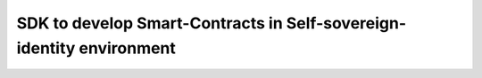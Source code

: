 =======================================================================
SDK to develop Smart-Contracts in Self-sovereign-identity environment
=======================================================================
